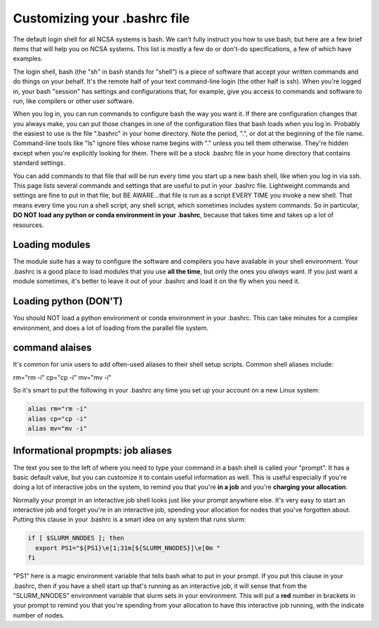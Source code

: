 
Customizing your .bashrc file
=======================================

The default login shell for all NCSA systems is bash.  We can't fully instruct you how to use bash, but here are a few brief items that will help you on NCSA systems.  This list is mostly a few do or don't-do specifications, a few of which have examples.  

The login shell, bash (the "sh" in bash stands for "shell") is a piece of software that accept your written commands and do things on your behalf.  It's the remote half of your text command-line login (the other half is ssh).  When you're logged in, your bash "session" has settings and configurations that, for example, give you access to commands and software to run, like compilers or other user software.  

When you log in, you can run commands to configure bash the way you want it.  If there are configuration changes that you always make, you can put those changes in one of the configuration files that bash loads when you log in.  Probably the easiest to use is the file ".bashrc" in your home directory.  Note the period, ".", or dot at the beginning of the file name.  Command-line tools like "ls" ignore files whose name begins with "." unless you tell them otherwise.  They're hidden except when you're explicitly looking for them.  There will be a stock .bashrc file in your home directory that contains standard settings.  

You can add commands to that file that will be run every time you start up a new bash shell, like when you log in via ssh.  This page lists several commands and settings that are useful to put in your .bashrc file.  Lightweight commands and settings are fine to put in that file, but BE AWARE...that file is run as a script EVERY TIME you invoke a new shell.  That means every time you run a shell script, any shell script, which sometimes includes system commands.  So in particular, **DO NOT load any python or conda environment in your .bashrc**, because that takes time and takes up a lot of resources.  

Loading modules 
--------------------
The module suite has a way to configure the software and compilers you have available in your shell environment.  Your .bashrc is a good place to load modules that you use **all the time**, but only the ones you *always* want.  If you just want a module sometimes, it's better to leave it out of your .bashrc and load it on the fly when you need it.  

Loading python (DON'T)
----------------------------

You should NOT load a python environment or conda environment in your .bashrc.  This can take minutes for a complex environment, and does a lot of loading from the parallel file system.  

command alaises 
------------------
It's common for unix users to add often-used aliases to their shell setup scripts.  Common shell aliases include: 

rm="rm -i"
cp="cp -i"
mv="mv -i"

So it's smart to put the following in your .bashrc any time you set up your account on a new Linux system: 

.. code-block:: bash

  alias rm="rm -i"
  alias cp="cp -i"
  alias mv="mv -i"

Informational propmpts: job aliases
------------------------------------------
The text you see to the left of where you need to type your command in a bash shell is called your "prompt".  It has a basic default value, but you can customize it to contain useful information as well.  This is useful especially if you're doing a lot of interactive jobs on the system, to remind you that you're **in a job** and you're **charging your allocation**.  

Normally your prompt in an interactive job shell looks just like your prompt anywhere else.  It's very easy to start an interactive job and forget you're in an interactive job, spending your allocation for nodes that you've forgotten about.  Putting this clause in your .bashrc is a smart idea on any system that runs slurm:

.. code-block:: bash

  if [ $SLURM_NNODES ]; then
    export PS1="${PS1}\e[1;31m[${SLURM_NNODES}]\e[0m "
  fi

"PS1" here is a magic environment variable that tells bash what to put in your prompt.  If you put this clause in your .bashrc, then if you have a shell start up that's running as an interactive job, it will sense that from the "SLURM_NNODES" environment variable that slurm sets in your environment.  This will put a **red** number in brackets in your prompt to remind you that you're spending from your allocation to have this interactive job running, with the indicate number of nodes. 

